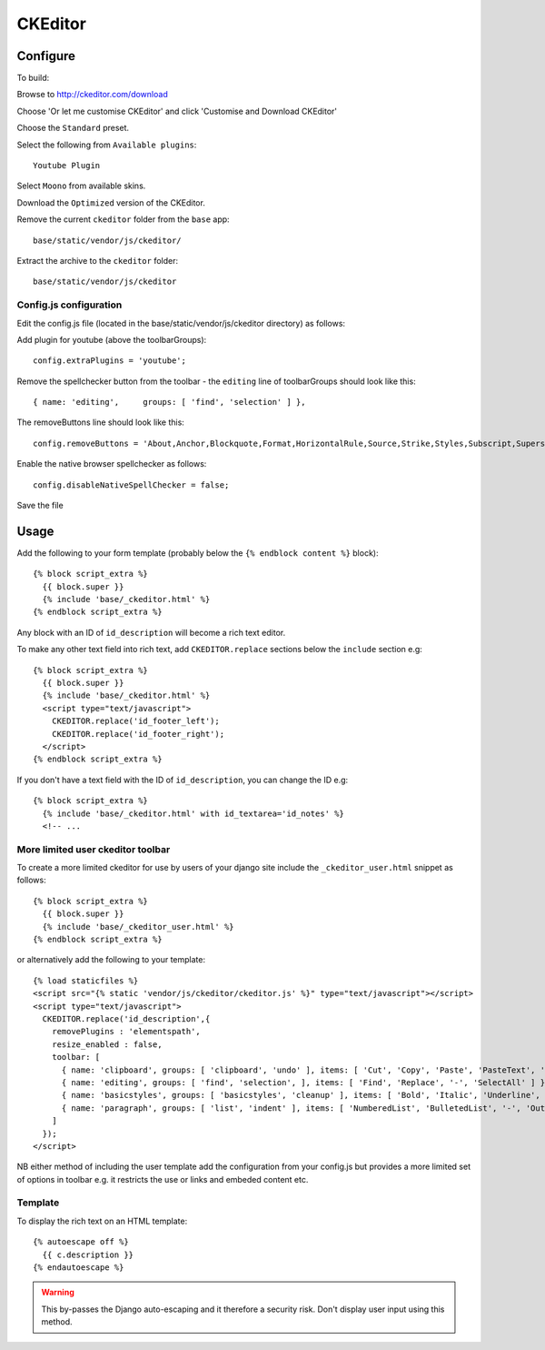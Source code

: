 CKEditor
********

.. highlight:: javascript

Configure
=========

To build:

Browse to http://ckeditor.com/download

Choose 'Or let me customise CKEditor' and click 'Customise and Download CKEditor'

Choose the ``Standard`` preset.

Select the following from ``Available plugins``::

  Youtube Plugin

Select ``Moono`` from available skins.

Download the ``Optimized`` version of the CKEditor.

Remove the current ``ckeditor`` folder from the ``base`` app::

  base/static/vendor/js/ckeditor/

Extract the archive to the ``ckeditor`` folder::

  base/static/vendor/js/ckeditor


Config.js configuration
-----------------------

Edit the config.js file (located in the base/static/vendor/js/ckeditor
directory) as follows:

Add plugin for youtube (above the toolbarGroups)::

  config.extraPlugins = 'youtube';

Remove the spellchecker button from the toolbar - the ``editing`` line of
toolbarGroups should look like this::

  { name: 'editing',     groups: [ 'find', 'selection' ] },

The removeButtons line should look like this::

  config.removeButtons = 'About,Anchor,Blockquote,Format,HorizontalRule,Source,Strike,Styles,Subscript,Superscript,Table';

Enable the native browser spellchecker as follows::

  config.disableNativeSpellChecker = false;

Save the file

Usage
=====

Add the following to your form template (probably below the
``{% endblock content %}`` block)::

  {% block script_extra %}
    {{ block.super }}
    {% include 'base/_ckeditor.html' %}
  {% endblock script_extra %}

Any block with an ID of ``id_description`` will become a rich text editor.

To make any other text field into rich text, add ``CKEDITOR.replace`` sections
below the ``include`` section e.g::

  {% block script_extra %}
    {{ block.super }}
    {% include 'base/_ckeditor.html' %}
    <script type="text/javascript">
      CKEDITOR.replace('id_footer_left');
      CKEDITOR.replace('id_footer_right');
    </script>
  {% endblock script_extra %}

If you don't have a text field with the ID of ``id_description``, you can
change the ID e.g::

  {% block script_extra %}
    {% include 'base/_ckeditor.html' with id_textarea='id_notes' %}
    <!-- ...

More limited user ckeditor toolbar
----------------------------------

To create a more limited ckeditor for use by users of your django site include
the ``_ckeditor_user.html`` snippet as follows: ::

  {% block script_extra %}
    {{ block.super }}
    {% include 'base/_ckeditor_user.html' %}
  {% endblock script_extra %}

or alternatively add the following to your template::

  {% load staticfiles %}
  <script src="{% static 'vendor/js/ckeditor/ckeditor.js' %}" type="text/javascript"></script>
  <script type="text/javascript">
    CKEDITOR.replace('id_description',{
      removePlugins : 'elementspath', 
      resize_enabled : false,
      toolbar: [
        { name: 'clipboard', groups: [ 'clipboard', 'undo' ], items: [ 'Cut', 'Copy', 'Paste', 'PasteText', 'PasteFromWord', '-', 'Undo', 'Redo' ] },
        { name: 'editing', groups: [ 'find', 'selection', ], items: [ 'Find', 'Replace', '-', 'SelectAll' ] },
        { name: 'basicstyles', groups: [ 'basicstyles', 'cleanup' ], items: [ 'Bold', 'Italic', 'Underline', '-', 'RemoveFormat' ] },
        { name: 'paragraph', groups: [ 'list', 'indent' ], items: [ 'NumberedList', 'BulletedList', '-', 'Outdent', 'Indent' ] }
      ]
    });
  </script>


NB either method of including the user template add the configuration from your
config.js but provides a more limited set of options in toolbar e.g. it
restricts the use or links and embeded content etc.

Template
--------

To display the rich text on an HTML template::

  {% autoescape off %}
    {{ c.description }}
  {% endautoescape %}

.. warning:: This by-passes the Django auto-escaping and it therefore a
             security risk.  Don't display user input using this method.
